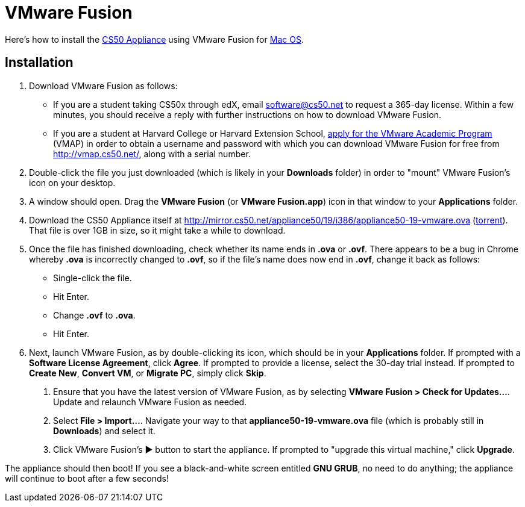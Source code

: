 = VMware Fusion

Here's how to install the link:..[CS50 Appliance] using
VMware Fusion for link:#_installation[Mac OS].

== Installation

. Download VMware Fusion as follows:
* If you are a student taking CS50x through edX, email software@cs50.net to request a 365-day license.  Within a few minutes, you should receive a reply with further instructions on how to download VMware Fusion.
* If you are a student at Harvard College or Harvard Extension School, https://docs.google.com/spreadsheet/viewform?hl=en_US&formkey=dHoyMG5LNTgxeGFhakNaaE9CdTlkbWc6MQ[apply for the VMware Academic Program] (VMAP) in order to obtain a username and password with which you can download VMware Fusion for free from http://vmap.cs50.net/, along with a serial number.
.  Double-click the file you just downloaded (which is likely in your
*Downloads* folder) in order to "mount" VMware Fusion's icon on your
desktop.
.  A window should open. Drag the *VMware Fusion* (or *VMware
Fusion.app*) icon in that window to your *Applications* folder.
.  Download the CS50 Appliance itself at
http://mirror.cs50.net/appliance50/19/i386/appliance50-19-vmware.ova
(http://mirror.cs50.net/appliance50/19/i386/appliance50-19-vmware.ova?torrent[torrent]).
That file is over 1GB in size, so it might take a while to download.
. Once the file has finished downloading, check whether its name ends in *.ova* or *.ovf*.  There appears to be a bug in Chrome whereby *.ova* is incorrectly changed to *.ovf*, so if the file's name does now end in *.ovf*, change it back as follows:
* Single-click the file.
* Hit Enter.
* Change *.ovf* to *.ova*.
* Hit Enter.
. Next, launch VMware Fusion, as by double-clicking its icon, which should
be in your *Applications* folder. If prompted with a *Software License
Agreement*, click *Agree*. If prompted to provide a license, select the 30-day trial instead.
If prompted to *Create New*, *Convert VM*, or *Migrate PC*, simply click *Skip*. 
7.  Ensure that you have the latest version of VMware Fusion, as by
selecting *VMware Fusion > Check for Updates...*. Update and relaunch
VMware Fusion as needed.
8.  Select *File > Import...*. Navigate your way to that *appliance50-19-vmware.ova*
file (which is probably still in *Downloads*) and select it.
9. Click VMware Fusion's &#9654; button to start the appliance. If
prompted to "upgrade this virtual machine," click *Upgrade*.

The appliance should then boot! If you see a black-and-white screen
entitled *GNU GRUB*, no need to do anything; the appliance will continue
to boot after a few seconds!
